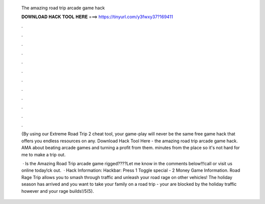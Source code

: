   The amazing road trip arcade game hack
  
  
  
  𝐃𝐎𝐖𝐍𝐋𝐎𝐀𝐃 𝐇𝐀𝐂𝐊 𝐓𝐎𝐎𝐋 𝐇𝐄𝐑𝐄 ===> https://tinyurl.com/y3fwxy37?169411
  
  
  
  .
  
  
  
  .
  
  
  
  .
  
  
  
  .
  
  
  
  .
  
  
  
  .
  
  
  
  .
  
  
  
  .
  
  
  
  .
  
  
  
  .
  
  
  
  .
  
  
  
  .
  
  {By using our Extreme Road Trip 2 cheat tool, your game-play will never be the same free game hack that offers you endless resources on any. Download Hack Tool Here -  the amazing road trip arcade game hack. AMA about beating arcade games and turning a profit from them. minutes from the place so it's not hard for me to make a trip out.
  
   · Is the Amazing Road Trip arcade game rigged????Let me know in the comments below!!!call or visit us online today!ck out.  · Hack Information: Hackbar: Press 1 Toggle special - 2 Money Game Information. Road Rage Trip allows you to smash through traffic and unleash your road rage on other vehicles! The holiday season has arrived and you want to take your family on a road trip - your are blocked by the holiday traffic however and your rage builds!/5(5).
